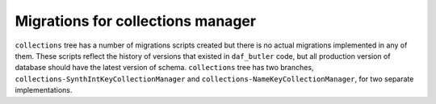 ##################################
Migrations for collections manager
##################################

``collections`` tree has a number of migrations scripts created but there is no actual migrations implemented in any of them.
These scripts reflect the history of versions that existed in ``daf_butler`` code, but all production version of database should have the latest version of schema.
``collections`` tree has two branches, ``collections-SynthIntKeyCollectionManager`` and ``collections-NameKeyCollectionManager``, for two separate implementations.
